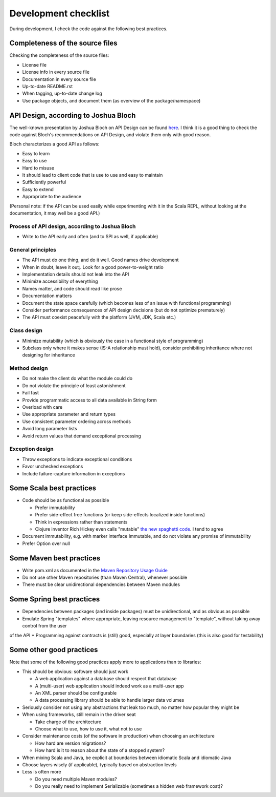 =====================
Development checklist
=====================

During development, I check the code against the following best practices.

Completeness of the source files
================================

Checking the completeness of the source files:

* License file
* License info in every source file
* Documentation in every source file
* Up-to-date README.rst
* When tagging, up-to-date change log
* Use package objects, and document them (as overview of the package/namespace)

API Design, according to Joshua Bloch
=====================================

The well-known presentation by Joshua Bloch on API Design can be found here_. I think it is a good thing to check the code
against Bloch's recommendations on API Design, and violate them only with good reason.

Bloch characterizes a good API as follows:

* Easy to learn
* Easy to use
* Hard to misuse
* It should lead to client code that is use to use and easy to maintain
* Sufficiently powerful
* Easy to extend
* Appropriate to the audience

(Personal note: if the API can be used easily while experimenting with it in the Scala REPL, without looking at the documentation,
it may well be a good API.)

.. _here: http://www.infoq.com/presentations/effective-api-design

Process of API design, according to Joshua Bloch
------------------------------------------------

* Write to the API early and often (and to SPI as well, if applicable)

General principles
------------------

* The API must do one thing, and do it well. Good names drive development
* When in doubt, leave it out;. Look for a good power-to-weight ratio
* Implementation details should not leak into the API
* Minimize accessibility of everything
* Names matter, and code should read like prose
* Documentation matters
* Document the state space carefully (which becomes less of an issue with functional programming)
* Consider performance consequences of API design decisions (but do not optimize prematurely)
* The API must coexist peacefully with the platform (JVM, JDK, Scala etc.)

Class design
------------

* Minimize mutability (which is obviously the case in a functional style of programming)
* Subclass only where it makes sense (IS-A relationship must hold), consider prohibiting inheritance where not designing for inheritance

Method design
-------------

* Do not make the client do what the module could do
* Do not violate the principle of least astonishment
* Fail fast
* Provide programmatic access to all data available in String form
* Overload with care
* Use appropriate parameter and return types
* Use consistent parameter ordering across methods
* Avoid long parameter lists
* Avoid return values that demand exceptional processing

Exception design
----------------

* Throw exceptions to indicate exceptional conditions
* Favor unchecked exceptions
* Include failure-capture information in exceptions

Some Scala best practices
=========================

* Code should be as functional as possible

  * Prefer immutability
  * Prefer side-effect free functions (or keep side-effects localized inside functions)
  * Think in expressions rather than statements
  * Clojure inventor Rich Hickey even calls "mutable" `the new spaghetti code`_. I tend to agree
  
* Document immutability, e.g. with marker interface Immutable, and do not violate any promise of immutability
* Prefer Option over null

.. _`the new spaghetti code`: http://clojure.org/state

Some Maven best practices
=========================

* Write pom.xml as documented in the `Maven Repository Usage Guide`_
* Do not use other Maven repositories (than Maven Central), whenever possible
* There must be clear unidirectional dependencies between Maven modules

.. _`Maven Repository Usage Guide`: https://docs.sonatype.org/display/Repository/Sonatype+OSS+Maven+Repository+Usage+Guide

Some Spring best practices
==========================

* Dependencies between packages (and inside packages) must be unidirectional, and as obvious as possible
* Emulate Spring "templates" where appropriate, leaving resource management to "template", without taking away control from the user
of the API
* Programming against contracts is (still) good, especially at layer boundaries (this is also good for testability)

Some other good practices
=========================

Note that some of the following good practices apply more to applications than to libraries:

* This should be obvious: software should just work

  * A web application against a database should respect that database
  * A (multi-user) web application should indeed work as a multi-user app
  * An XML parser should be configurable
  * A data processing library should be able to handle larger data volumes

* Seriously consider not using any abstractions that leak too much, no matter how popular they might be
* When using frameworks, still remain in the driver seat

  * Take charge of the architecture
  * Choose what to use, how to use it, what not to use
  
* Consider maintenance costs (of the software in production) when choosing an architecture

  * How hard are version migrations?
  * How hard is it to reason about the state of a stopped system?
  
* When mixing Scala and Java, be explicit at boundaries between idiomatic Scala and idiomatic Java
* Choose layers wisely (if applicable), typically based on abstraction levels
* Less is often more

  * Do you need multiple Maven modules?
  * Do you really need to implement Serializable (sometimes a hidden web framework cost)?
